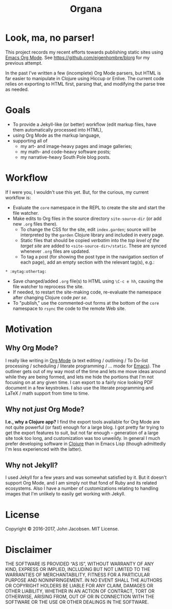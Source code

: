 #+TITLE: Organa

#+ATTR_HTML: :align left
[[./organa.png]]

* Look, ma, no parser!

This project records my recent efforts towards publishing static
sites using [[http://orgmode.org/][Emacs Org Mode]].  See https://github.com/eigenhombre/blorg for my
previous attempt.

In the past I've written a few (incomplete) Org Mode parsers, but HTML
is far easier to manipulate in Clojure using Hiccup or Enlive.  The
current code relies on exporting to HTML first, parsing that, and
modifying the parse tree as needed.

* Goals

- To provide a Jekyll-like (or better) workflow (edit markup files,
  have them automatically processed into HTML),
- using Org Mode as the markup language,
- supporting all of
  - my art- and image-heavy pages and image galleries;
  - my math- and code-heavy software posts;
  - my narrative-heavy South Pole blog posts.

* Workflow
If I were you, I wouldn't use this yet.  But, for the curious, my
current workflow is:

- Evaluate the =core= namespace in the REPL to create the site and
  start the file watcher.
- Make edits to Org files in the source directory =site-source-dir=
  (or add new =.org= files there).
  - To change the CSS for the site, edit =index.garden=; source will
    be interpreted by the =garden= Clojure library and included in
    every page.
  - Static files that should be copied /verbatim/ into the /top level
    of the target site/ are added to =<site-source-dir>/static=. These
    are synced whenever =.org= files are updated.
  - To tag a post (for showing the post type in the navigation section
    of each page), add an empty section with the relevant tag(s),
    e.g.:
#+BEGIN_SRC
   * :mytag:othertag:
#+END_SRC
- Save changed/added =.org= file(s) to HTML using =\C-c e hh=,
  causing the file watcher to reprocess the site.
- If needed, to restart the site-making code, re-evaluate the
  namespace after changing Clojure code /per se/.
- To "publish," use the commented-out forms at the bottom of the
  =core= namespace to =rsync= the code to the remote Web site.

* Motivation
** Why Org Mode?

I really like writing in [[http://orgmode.org/][Org Mode]] (a text
editing / outlining / To Do-list processing / scheduling / literate
programming / ... mode for
[[http://www.gnu.org/software/emacs/][Emacs]]).  The outliner gets out
of my way most of the time and lets me move ideas around while they
are being formed, and lets me hide the portions that I'm not focusing
on at any given time.  I can export to a fairly nice looking PDF
document in a few keystrokes.  I also use the literate programming and
LaTeX / math support from time to time.

** Why not /just/ Org Mode?

*I.e., why a Clojure app?*  I find the export tools available for Org
Mode are not quite powerful (or fast) enough for a large blog.  I got
pretty far trying to get the export features to suit, but not far
enough -- generation of a large site took too long, and customization
was too unweildy.  In general I much prefer developing software in
[[http://clojure.org][Clojure]] than in Emacs Lisp (though admittedly I'm less experienced
with the latter).

** Why not Jekyll?

I used Jekyll for a few years and was somewhat satisfied by it.  But
it doesn't support Org Mode, and I am simply not that fond of Ruby and
its related ecosystems.  Also I have a number of customizations
relating to handling images that I'm unlikely to easily get working
with Jekyll.


* License

Copyright © 2016-2017, John Jacobsen. MIT License.

* Disclaimer

THE SOFTWARE IS PROVIDED “AS IS”, WITHOUT WARRANTY OF ANY KIND,
EXPRESS OR IMPLIED, INCLUDING BUT NOT LIMITED TO THE WARRANTIES OF
MERCHANTABILITY, FITNESS FOR A PARTICULAR PURPOSE AND
NONINFRINGEMENT. IN NO EVENT SHALL THE AUTHORS OR COPYRIGHT HOLDERS BE
LIABLE FOR ANY CLAIM, DAMAGES OR OTHER LIABILITY, WHETHER IN AN ACTION
OF CONTRACT, TORT OR OTHERWISE, ARISING FROM, OUT OF OR IN CONNECTION
WITH THE SOFTWARE OR THE USE OR OTHER DEALINGS IN THE SOFTWARE.
